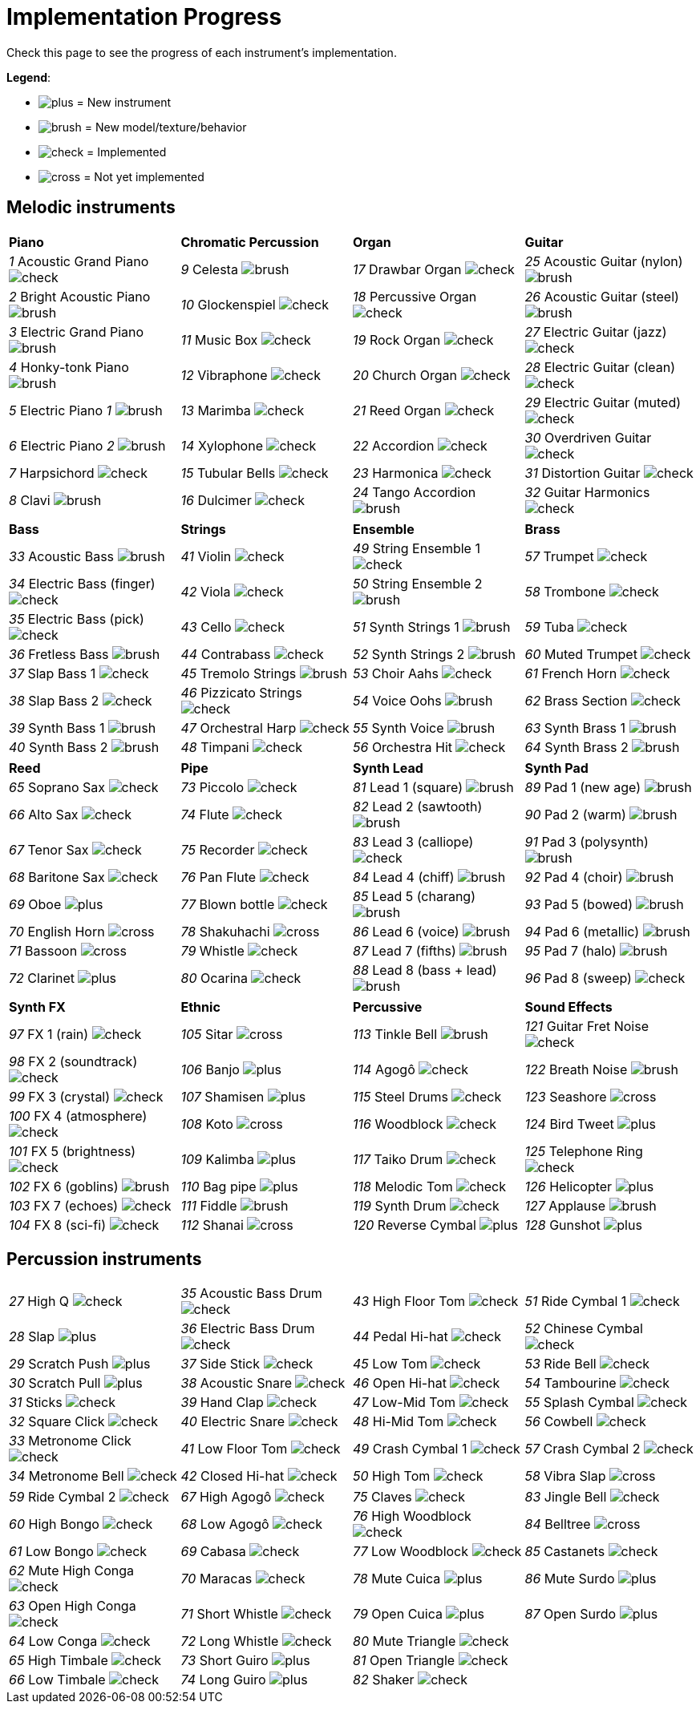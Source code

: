 = Implementation Progress

Check this page to see the progress of each instrument's implementation.

*Legend*:

* image:doc/plus.png[] = New instrument
* image:doc/brush.png[] = New model/texture/behavior
* image:doc/check.png[] = Implemented
* image:doc/cross.png[] = Not yet implemented

== Melodic instruments

|===
|*Piano*|*Chromatic Percussion*|*Organ*|*Guitar*
|_1_ Acoustic Grand Piano image:doc/check.png[]|_9_ Celesta image:doc/brush.png[]|_17_ Drawbar Organ image:doc/check.png[]|_25_ Acoustic Guitar (nylon) image:doc/brush.png[]
|_2_ Bright Acoustic Piano image:doc/brush.png[]|_10_ Glockenspiel image:doc/check.png[]|_18_ Percussive Organ image:doc/check.png[]|_26_ Acoustic Guitar (steel) image:doc/brush.png[]
|_3_ Electric Grand Piano image:doc/brush.png[]|_11_ Music Box image:doc/check.png[]|_19_ Rock Organ image:doc/check.png[]|_27_ Electric Guitar (jazz) image:doc/check.png[]
|_4_ Honky-tonk Piano image:doc/brush.png[]|_12_ Vibraphone image:doc/check.png[]|_20_ Church Organ image:doc/check.png[]|_28_ Electric Guitar (clean) image:doc/check.png[]
|_5_ Electric Piano _1_ image:doc/brush.png[]|_13_ Marimba image:doc/check.png[]|_21_ Reed Organ image:doc/check.png[]|_29_ Electric Guitar (muted) image:doc/check.png[]
|_6_ Electric Piano _2_ image:doc/brush.png[]|_14_ Xylophone image:doc/check.png[]|_22_ Accordion image:doc/check.png[]|_30_ Overdriven Guitar image:doc/check.png[]
|_7_ Harpsichord image:doc/check.png[]|_15_ Tubular Bells image:doc/check.png[]|_23_ Harmonica image:doc/check.png[]|_31_ Distortion Guitar image:doc/check.png[]
|_8_ Clavi image:doc/brush.png[]|_16_ Dulcimer image:doc/check.png[]|_24_ Tango Accordion image:doc/brush.png[]|_32_ Guitar Harmonics image:doc/check.png[]
|===

|===
|*Bass*|*Strings*|*Ensemble*|*Brass*
|_33_ Acoustic Bass image:doc/brush.png[]|_41_ Violin image:doc/check.png[]|_49_ String Ensemble 1 image:doc/check.png[]|_57_ Trumpet image:doc/check.png[]
|_34_ Electric Bass (finger) image:doc/check.png[]|_42_ Viola image:doc/check.png[]|_50_ String Ensemble 2 image:doc/brush.png[]|_58_ Trombone image:doc/check.png[]
|_35_ Electric Bass (pick) image:doc/check.png[]|_43_ Cello image:doc/check.png[]|_51_ Synth Strings 1 image:doc/brush.png[]|_59_ Tuba image:doc/check.png[]
|_36_ Fretless Bass image:doc/brush.png[]|_44_ Contrabass image:doc/check.png[]|_52_ Synth Strings 2 image:doc/brush.png[]|_60_ Muted Trumpet image:doc/check.png[]
|_37_ Slap Bass 1 image:doc/check.png[]|_45_ Tremolo Strings image:doc/brush.png[]|_53_ Choir Aahs image:doc/check.png[]|_61_ French Horn image:doc/check.png[]
|_38_ Slap Bass 2 image:doc/check.png[]|_46_ Pizzicato Strings image:doc/check.png[]|_54_ Voice Oohs image:doc/brush.png[]|_62_ Brass Section image:doc/check.png[]
|_39_ Synth Bass 1 image:doc/brush.png[]|_47_ Orchestral Harp image:doc/check.png[]|_55_ Synth Voice image:doc/brush.png[]|_63_ Synth Brass 1 image:doc/brush.png[]
|_40_ Synth Bass 2 image:doc/brush.png[]|_48_ Timpani image:doc/check.png[]|_56_ Orchestra Hit image:doc/check.png[]|_64_ Synth Brass 2 image:doc/brush.png[]
|===

|===
|*Reed*|*Pipe*|*Synth Lead*|*Synth Pad*
|_65_ Soprano Sax image:doc/check.png[]|_73_ Piccolo image:doc/check.png[]|_81_ Lead 1 (square) image:doc/brush.png[]|_89_ Pad 1 (new age) image:doc/brush.png[]
|_66_ Alto Sax image:doc/check.png[]|_74_ Flute image:doc/check.png[]|_82_ Lead 2 (sawtooth) image:doc/brush.png[]|_90_ Pad 2 (warm) image:doc/brush.png[]
|_67_ Tenor Sax image:doc/check.png[]|_75_ Recorder image:doc/check.png[]|_83_ Lead 3 (calliope) image:doc/check.png[]|_91_ Pad 3 (polysynth) image:doc/brush.png[]
|_68_ Baritone Sax image:doc/check.png[]|_76_ Pan Flute image:doc/check.png[]|_84_ Lead 4 (chiff) image:doc/brush.png[]|_92_ Pad 4 (choir) image:doc/brush.png[]
|_69_ Oboe image:doc/plus.png[]|_77_ Blown bottle image:doc/check.png[]|_85_ Lead 5 (charang) image:doc/brush.png[]|_93_ Pad 5 (bowed) image:doc/brush.png[]
|_70_ English Horn image:doc/cross.png[]|_78_ Shakuhachi image:doc/cross.png[]|_86_ Lead 6 (voice) image:doc/brush.png[]|_94_ Pad 6 (metallic) image:doc/brush.png[]
|_71_ Bassoon image:doc/cross.png[]|_79_ Whistle image:doc/check.png[]|_87_ Lead 7 (fifths) image:doc/brush.png[]|_95_ Pad 7 (halo) image:doc/brush.png[]
|_72_ Clarinet image:doc/plus.png[]|_80_ Ocarina image:doc/check.png[]|_88_ Lead 8 (bass + lead) image:doc/brush.png[]|_96_ Pad 8 (sweep) image:doc/check.png[]
|===

|===
|*Synth FX*|*Ethnic*|*Percussive*|*Sound Effects*
|_97_ FX 1 (rain) image:doc/check.png[]|_105_ Sitar image:doc/cross.png[]|_113_ Tinkle Bell image:doc/brush.png[]|_121_ Guitar Fret Noise image:doc/check.png[]
|_98_ FX 2 (soundtrack) image:doc/check.png[]|_106_ Banjo image:doc/plus.png[]|_114_ Agogô image:doc/check.png[]|_122_ Breath Noise image:doc/brush.png[]
|_99_ FX 3 (crystal) image:doc/check.png[]|_107_ Shamisen image:doc/plus.png[]|_115_ Steel Drums image:doc/check.png[]|_123_ Seashore image:doc/cross.png[]
|_100_ FX 4 (atmosphere) image:doc/check.png[]|_108_ Koto image:doc/cross.png[]|_116_ Woodblock image:doc/check.png[]|_124_ Bird Tweet image:doc/plus.png[]
|_101_ FX 5 (brightness) image:doc/check.png[]|_109_ Kalimba image:doc/plus.png[]|_117_ Taiko Drum image:doc/check.png[]|_125_ Telephone Ring image:doc/check.png[]
|_102_ FX 6 (goblins) image:doc/brush.png[]|_110_ Bag pipe image:doc/plus.png[]|_118_ Melodic Tom image:doc/check.png[]|_126_ Helicopter image:doc/plus.png[]
|_103_ FX 7 (echoes) image:doc/check.png[]|_111_ Fiddle image:doc/brush.png[]|_119_ Synth Drum image:doc/check.png[]|_127_ Applause image:doc/brush.png[]
|_104_ FX 8 (sci-fi) image:doc/check.png[]|_112_ Shanai image:doc/cross.png[]|_120_ Reverse Cymbal image:doc/plus.png[]|_128_ Gunshot image:doc/plus.png[]
|===

== Percussion instruments

|===
|__27__ High Q image:doc/check.png[]|__35__ Acoustic Bass Drum image:doc/check.png[]|__43__ High Floor Tom image:doc/check.png[]|__51__ Ride Cymbal 1 image:doc/check.png[]
|__28__ Slap image:doc/plus.png[]|__36__ Electric Bass Drum image:doc/check.png[]|__44__ Pedal Hi-hat image:doc/check.png[]|_52_ Chinese Cymbal image:doc/check.png[]
|_29_ Scratch Push image:doc/plus.png[]|_37_ Side Stick image:doc/check.png[]|_45_ Low Tom image:doc/check.png[]|_53_ Ride Bell image:doc/check.png[]
|_30_ Scratch Pull image:doc/plus.png[]|_38_ Acoustic Snare image:doc/check.png[]|_46_ Open Hi-hat image:doc/check.png[]|_54_ Tambourine image:doc/check.png[]
|_31_ Sticks image:doc/check.png[]|_39_ Hand Clap image:doc/check.png[]|_47_ Low-Mid Tom image:doc/check.png[]|_55_ Splash Cymbal image:doc/check.png[]
|_32_ Square Click image:doc/check.png[]|_40_ Electric Snare image:doc/check.png[]|_48_ Hi-Mid Tom image:doc/check.png[]|_56_ Cowbell image:doc/check.png[]
|_33_ Metronome Click image:doc/check.png[]|_41_ Low Floor Tom image:doc/check.png[]|_49_ Crash Cymbal 1 image:doc/check.png[]|_57_ Crash Cymbal 2 image:doc/check.png[]
|_34_ Metronome Bell image:doc/check.png[]|_42_ Closed Hi-hat image:doc/check.png[]|_50_ High Tom image:doc/check.png[]|_58_ Vibra Slap image:doc/cross.png[]
|===

|===
|_59_ Ride Cymbal 2 image:doc/check.png[]|_67_ High Agogô image:doc/check.png[]|_75_ Claves image:doc/check.png[]|_83_ Jingle Bell image:doc/check.png[]
|_60_ High Bongo image:doc/check.png[]|_68_ Low Agogô image:doc/check.png[]|_76_ High Woodblock image:doc/check.png[]|_84_ Belltree image:doc/cross.png[]
|_61_ Low Bongo image:doc/check.png[]|_69_ Cabasa image:doc/check.png[]|_77_ Low Woodblock image:doc/check.png[]|_85_ Castanets image:doc/check.png[]
|_62_ Mute High Conga image:doc/check.png[]|_70_ Maracas image:doc/check.png[]|_78_ Mute Cuica image:doc/plus.png[]|_86_ Mute Surdo image:doc/plus.png[]
|_63_ Open High Conga image:doc/check.png[]|_71_ Short Whistle image:doc/check.png[]|_79_ Open Cuica image:doc/plus.png[]|_87_ Open Surdo image:doc/plus.png[]
|_64_ Low Conga image:doc/check.png[]|_72_ Long Whistle image:doc/check.png[]|_80_ Mute Triangle image:doc/check.png[]|
|_65_ High Timbale image:doc/check.png[]|_73_ Short Guiro image:doc/plus.png[]|_81_ Open Triangle image:doc/check.png[]|
|_66_ Low Timbale image:doc/check.png[]|_74_ Long Guiro image:doc/plus.png[]|_82_ Shaker image:doc/check.png[]|
|===


